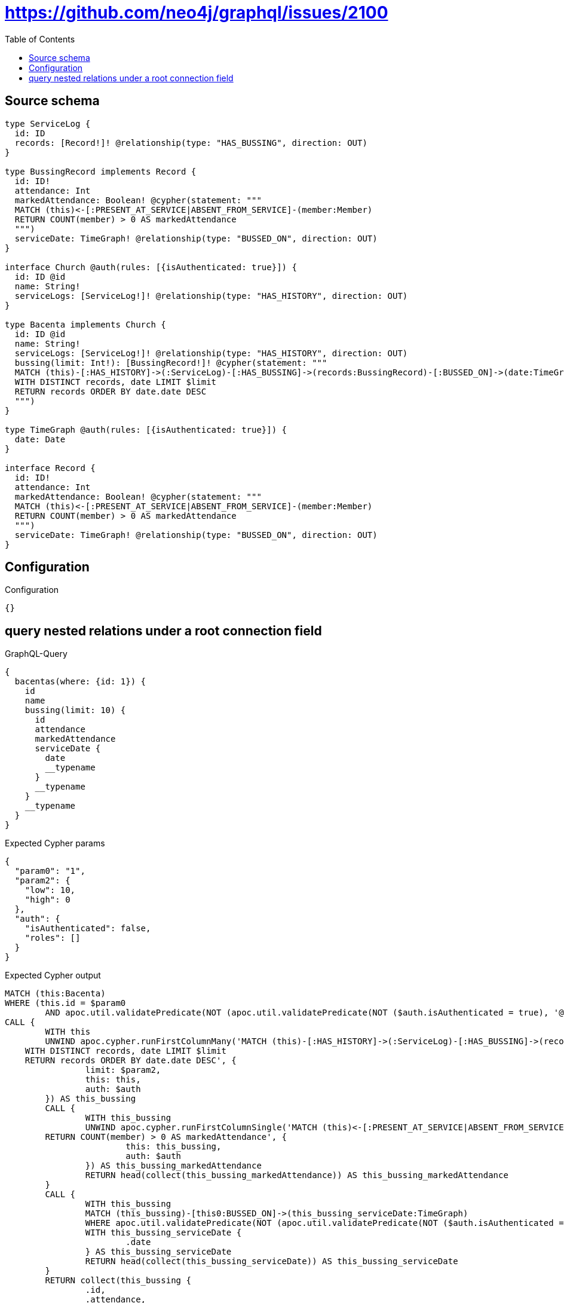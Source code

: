 :toc:

= https://github.com/neo4j/graphql/issues/2100

== Source schema

[source,graphql,schema=true]
----
type ServiceLog {
  id: ID
  records: [Record!]! @relationship(type: "HAS_BUSSING", direction: OUT)
}

type BussingRecord implements Record {
  id: ID!
  attendance: Int
  markedAttendance: Boolean! @cypher(statement: """
  MATCH (this)<-[:PRESENT_AT_SERVICE|ABSENT_FROM_SERVICE]-(member:Member)
  RETURN COUNT(member) > 0 AS markedAttendance
  """)
  serviceDate: TimeGraph! @relationship(type: "BUSSED_ON", direction: OUT)
}

interface Church @auth(rules: [{isAuthenticated: true}]) {
  id: ID @id
  name: String!
  serviceLogs: [ServiceLog!]! @relationship(type: "HAS_HISTORY", direction: OUT)
}

type Bacenta implements Church {
  id: ID @id
  name: String!
  serviceLogs: [ServiceLog!]! @relationship(type: "HAS_HISTORY", direction: OUT)
  bussing(limit: Int!): [BussingRecord!]! @cypher(statement: """
  MATCH (this)-[:HAS_HISTORY]->(:ServiceLog)-[:HAS_BUSSING]->(records:BussingRecord)-[:BUSSED_ON]->(date:TimeGraph)
  WITH DISTINCT records, date LIMIT $limit
  RETURN records ORDER BY date.date DESC
  """)
}

type TimeGraph @auth(rules: [{isAuthenticated: true}]) {
  date: Date
}

interface Record {
  id: ID!
  attendance: Int
  markedAttendance: Boolean! @cypher(statement: """
  MATCH (this)<-[:PRESENT_AT_SERVICE|ABSENT_FROM_SERVICE]-(member:Member)
  RETURN COUNT(member) > 0 AS markedAttendance
  """)
  serviceDate: TimeGraph! @relationship(type: "BUSSED_ON", direction: OUT)
}
----

== Configuration

.Configuration
[source,json,schema-config=true]
----
{}
----
== query nested relations under a root connection field

.GraphQL-Query
[source,graphql]
----
{
  bacentas(where: {id: 1}) {
    id
    name
    bussing(limit: 10) {
      id
      attendance
      markedAttendance
      serviceDate {
        date
        __typename
      }
      __typename
    }
    __typename
  }
}
----

.Expected Cypher params
[source,json]
----
{
  "param0": "1",
  "param2": {
    "low": 10,
    "high": 0
  },
  "auth": {
    "isAuthenticated": false,
    "roles": []
  }
}
----

.Expected Cypher output
[source,cypher]
----
MATCH (this:Bacenta)
WHERE (this.id = $param0
	AND apoc.util.validatePredicate(NOT (apoc.util.validatePredicate(NOT ($auth.isAuthenticated = true), '@neo4j/graphql/UNAUTHENTICATED', [0])), '@neo4j/graphql/FORBIDDEN', [0]))
CALL {
	WITH this
	UNWIND apoc.cypher.runFirstColumnMany('MATCH (this)-[:HAS_HISTORY]->(:ServiceLog)-[:HAS_BUSSING]->(records:BussingRecord)-[:BUSSED_ON]->(date:TimeGraph)
    WITH DISTINCT records, date LIMIT $limit
    RETURN records ORDER BY date.date DESC', {
		limit: $param2,
		this: this,
		auth: $auth
	}) AS this_bussing
	CALL {
		WITH this_bussing
		UNWIND apoc.cypher.runFirstColumnSingle('MATCH (this)<-[:PRESENT_AT_SERVICE|ABSENT_FROM_SERVICE]-(member:Member)
        RETURN COUNT(member) > 0 AS markedAttendance', {
			this: this_bussing,
			auth: $auth
		}) AS this_bussing_markedAttendance
		RETURN head(collect(this_bussing_markedAttendance)) AS this_bussing_markedAttendance
	}
	CALL {
		WITH this_bussing
		MATCH (this_bussing)-[this0:BUSSED_ON]->(this_bussing_serviceDate:TimeGraph)
		WHERE apoc.util.validatePredicate(NOT (apoc.util.validatePredicate(NOT ($auth.isAuthenticated = true), '@neo4j/graphql/UNAUTHENTICATED', [0])), '@neo4j/graphql/FORBIDDEN', [0])
		WITH this_bussing_serviceDate {
			.date
		} AS this_bussing_serviceDate
		RETURN head(collect(this_bussing_serviceDate)) AS this_bussing_serviceDate
	}
	RETURN collect(this_bussing {
		.id,
		.attendance,
		markedAttendance: this_bussing_markedAttendance,
		serviceDate: this_bussing_serviceDate
	}) AS this_bussing
}
RETURN this {
	.id,
	.name,
	bussing: this_bussing
} AS this
----

'''

